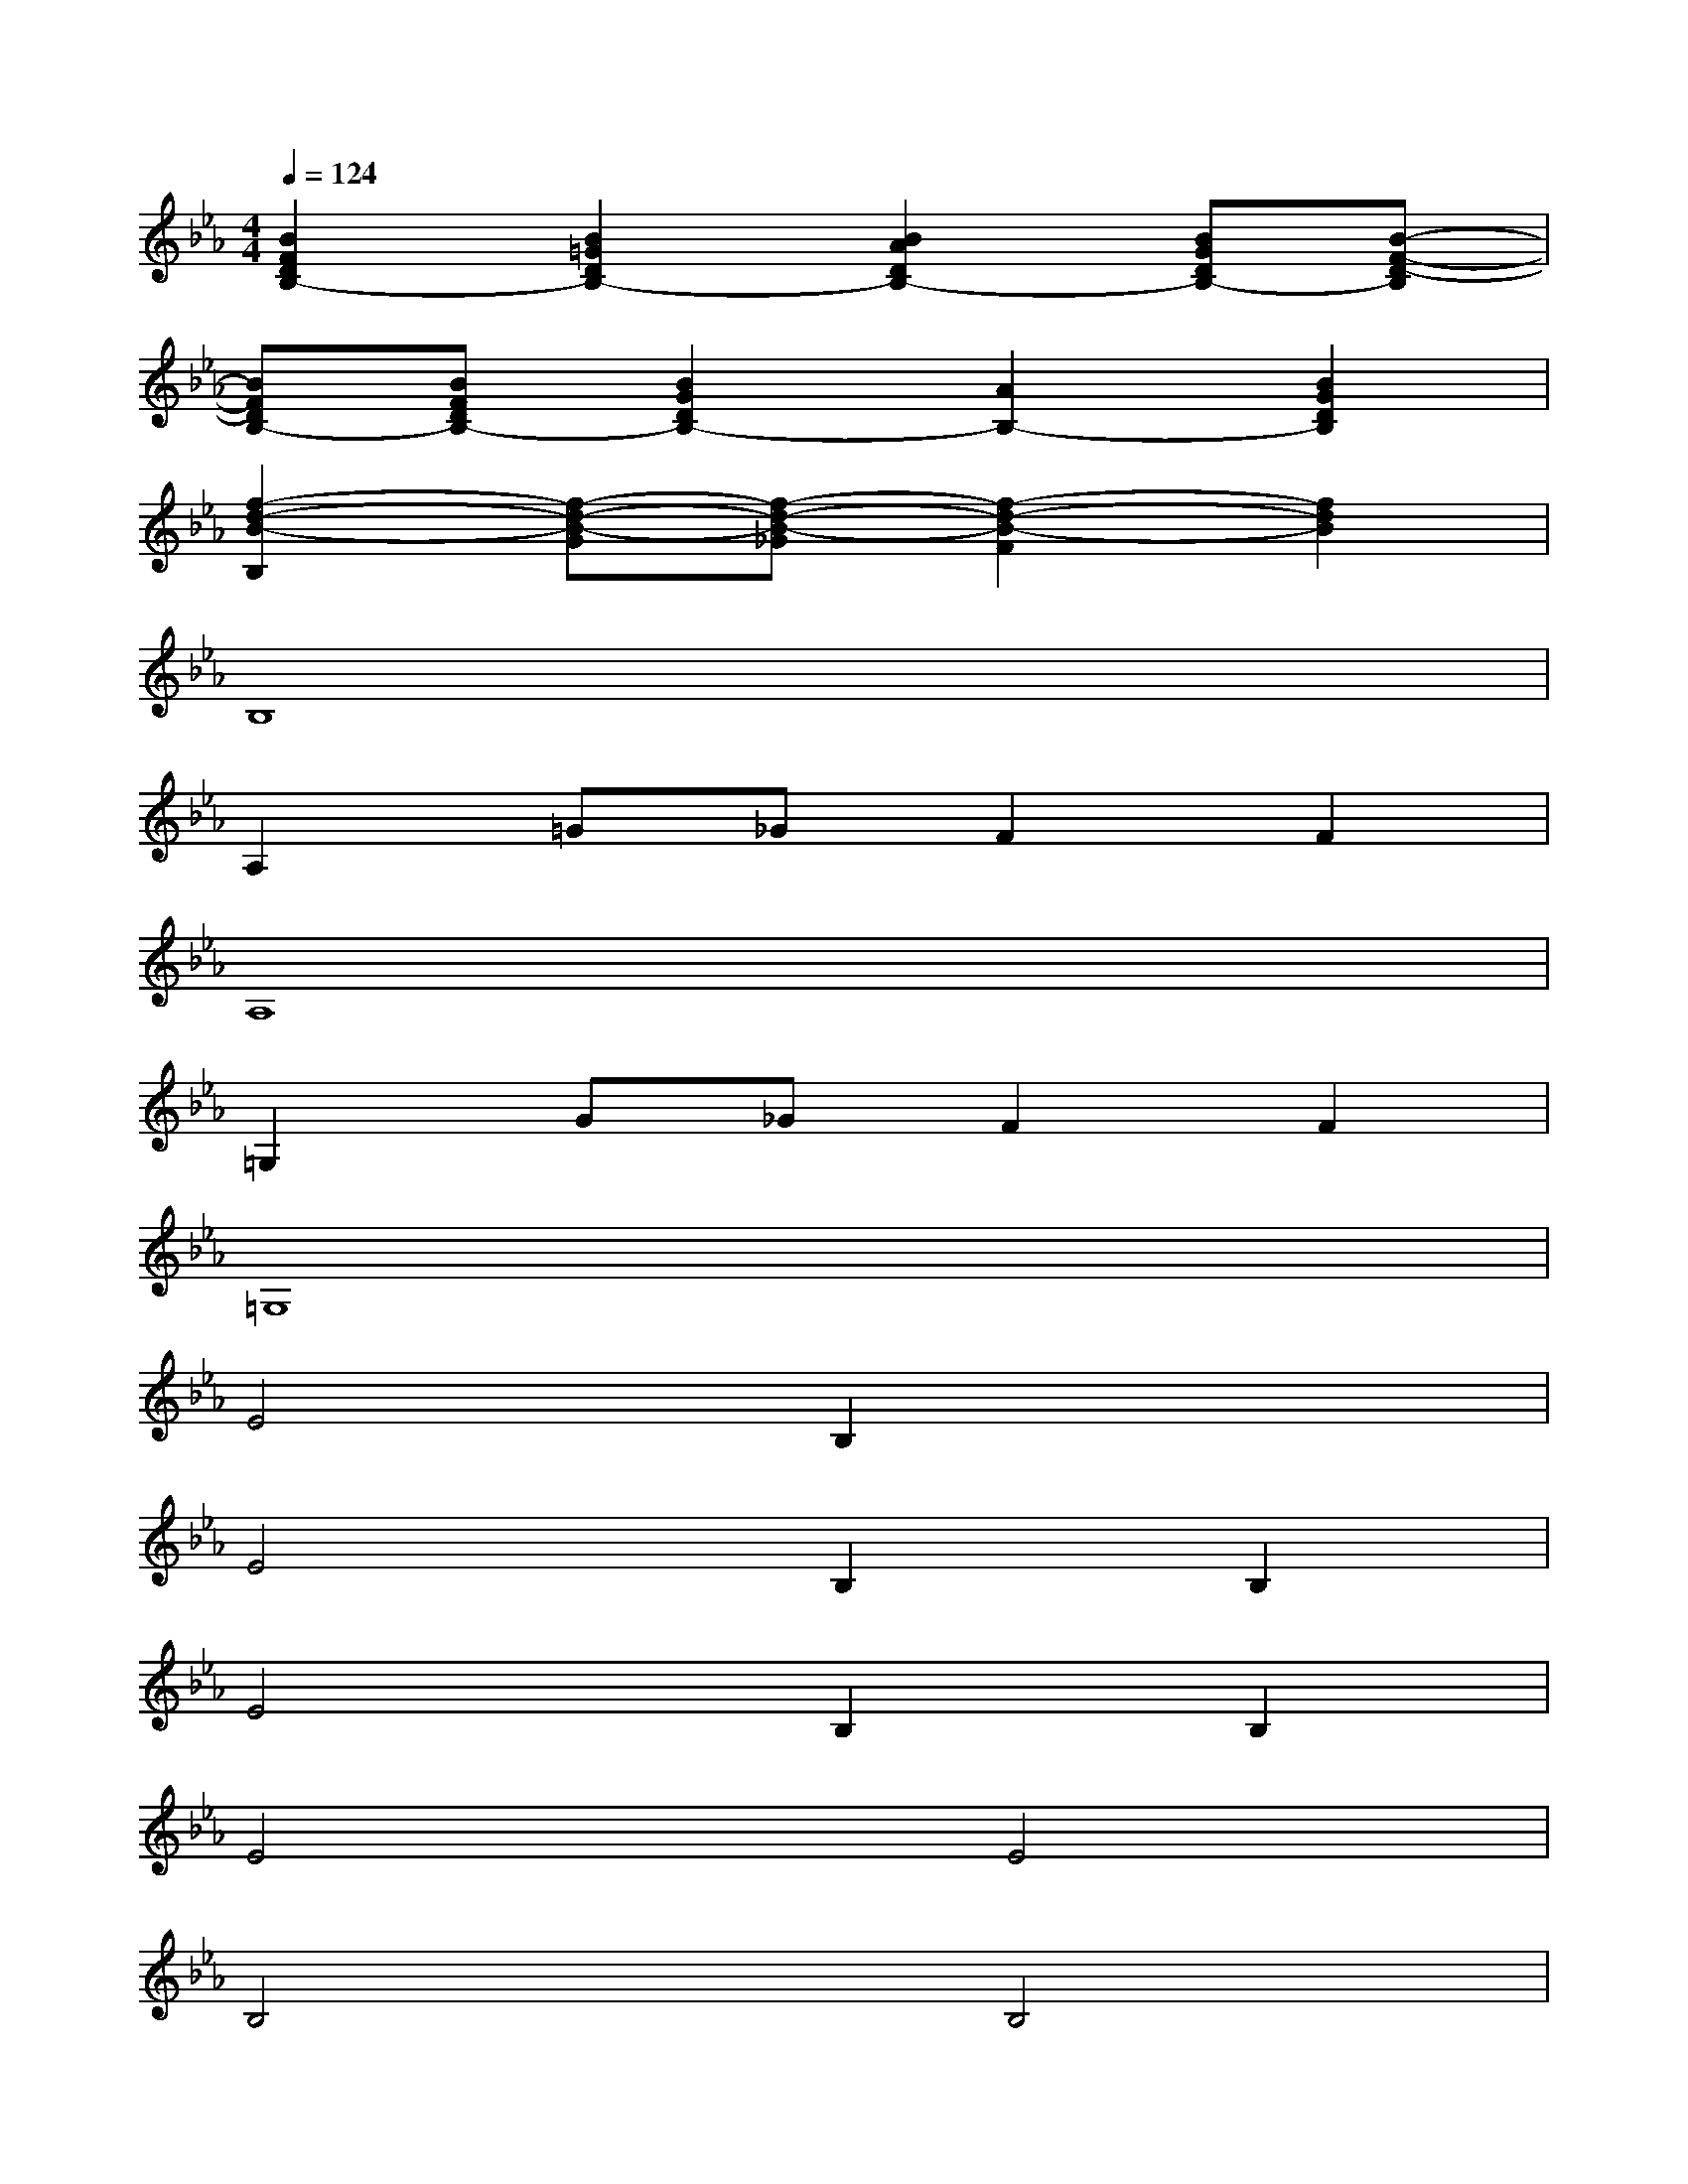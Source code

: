 X:1
T:
M:4/4
L:1/8
Q:1/4=124
K:Eb%3flats
V:1
[B2F2D2B,2-][B2=G2D2B,2-][B2A2D2B,2-][BGDB,-][B-F-D-B,]|
[BFDB,-][BFDB,-][B2G2D2B,2-][A2B,2-][B2G2D2B,2]|
[f2-d2-B2-B,2][f-d-B-G][f-d-B-_G][f2-d2-B2-F2][f2d2B2]|
B,8|
A,2=G_GF2F2|
A,8|
=G,2G_GF2F2|
=G,8|
E4B,2x2|
E4B,2B,2|
E4B,2B,2|
E4E4|
B,4B,4|
B,4B,4|
x4B,4|
B,4B,2D2